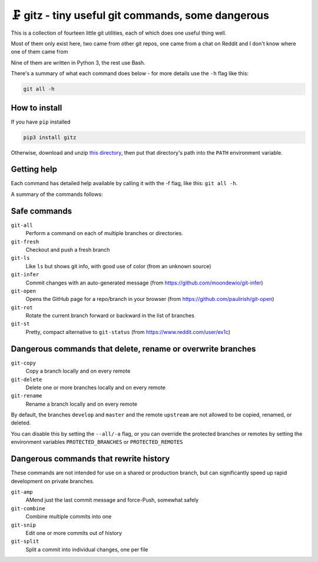 🗜 gitz - tiny useful git commands, some dangerous
-------------------------------------------------------------------

This is a collection of fourteen little git utilities, each of which does one
useful thing well.

Most of them only exist here, two came from other git repos, one came from a
chat on Reddit and I don't know where one of them came from

Nine of them are written in Python 3, the rest use Bash.

There's a summary of what each command does below - for more details use the
``-h`` flag like this:

.. code-block:: bash

    git all -h

How to install
================

If you have ``pip`` installed

.. code-block:: bash

    pip3 install gitz

Otherwise, download and unzip
`this directory
<https://github.com/rec/gitz/archive/master.zip>`_,
then put that directory's path into the ``PATH`` environment variable.

Getting help
==============

Each command has detailed help available by calling it with the -f flag, like
this: ``git all -h``.

A summary of the commands follows:


Safe commands
=============================================

``git-all``
  Perform a command on each of multiple branches or directories.

``git-fresh``
  Checkout and push a fresh branch

``git-ls``
  Like ``ls`` but shows git info, with good use of color
  (from an unknown source)

``git-infer``
  Commit changes with an auto-generated message
  (from https://github.com/moondewio/git-infer)

``git-open``
  Opens the GitHub page for a repo/branch in your browser
  (from https://github.com/paulirish/git-open)

``git-rot``
  Rotate the current branch forward or backward in the list of branches

``git-st``
  Pretty, compact alternative to ``git-status``
  (from https://www.reddit.com/user/ex1c)

Dangerous commands that delete, rename or overwrite branches
=======================================================

``git-copy``
  Copy a branch locally and on every remote

``git-delete``
  Delete one or more branches locally and on every remote

``git-rename``
  Rename a branch locally and on every remote

By default, the branches ``develop`` and ``master`` and the remote ``upstream``
are not allowed to be copied, renamed, or deleted.

You can disable this by setting the ``--all/-a`` flag, or you can override the
protected branches or remotes by setting the environment variables
``PROTECTED_BRANCHES`` or ``PROTECTED_REMOTES``


Dangerous commands that rewrite history
==============================================

These commands are not intended for use on a shared or production branch, but
can significantly speed up rapid development on private branches.

``git-amp``
  AMend just the last commit message and force-Push, somewhat safely

``git-combine``
  Combine multiple commits into one

``git-snip``
  Edit one or more commits out of history

``git-split``
  Split a commit into individual changes, one per file
